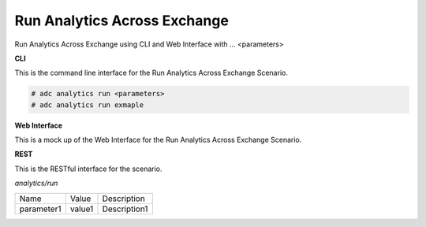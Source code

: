 .. _Scenario-Run-Analytics-Across-Exchange:

Run Analytics Across Exchange
=============================

Run Analytics Across Exchange using CLI and Web Interface with ... <parameters>

.. image:: Run-Analytics-Across-Exchange.png


**CLI**

This is the command line interface for the Run Analytics Across Exchange Scenario.

.. code-block:: none

  # adc analytics run <parameters>
  # adc analytics run exmaple

**Web Interface**

This is a mock up of the Web Interface for the Run Analytics Across Exchange Scenario.

.. image:: Run-Analytics-Across-ExchangeWeb.png

**REST**

This is the RESTful interface for the scenario.

*analytics/run*

============  ========  ===================
Name          Value     Description
------------  --------  -------------------
parameter1    value1    Description1
============  ========  ===================
